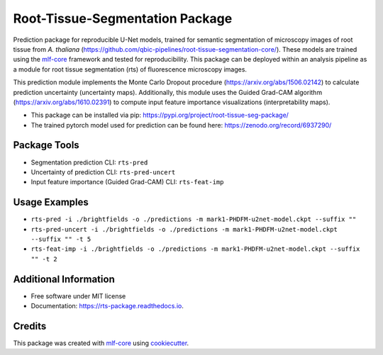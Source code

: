 ================================
Root-Tissue-Segmentation Package
================================

.. image:: https://github.com/qbic-pipelines/rts-prediction-package/workflows/Build%20rts_package%20Package/badge.svg
        :target: https://github.com/qbic-pipelines/rts-prediction-package/workflows/Build%20rts_package%20Package/badge.svg
        :alt: Github Workflow Build rts_package Status

.. image:: https://github.com/qbic-pipelines/rts-prediction-package/workflows/Run%20rts_package%20Tox%20Test%20Suite/badge.svg
        :target: https://github.com/qbic-pipelines/rts-prediction-package/workflows/Run%20rts_package%20Tox%20Test%20Suite/badge.svg
        :alt: Github Workflow Tests Status

.. image:: https://img.shields.io/pypi/v/rts_package.svg
        :target: https://pypi.python.org/pypi/rts_package
        :alt: PyPI Status


.. image:: https://readthedocs.org/projects/rts_package/badge/?version=latest
        :target: https://rts_package.readthedocs.io/en/latest/?badge=latest
        :alt: Documentation Status

.. image:: https://flat.badgen.net/dependabot/thepracticaldev/dev.to?icon=dependabot
        :target: https://flat.badgen.net/dependabot/thepracticaldev/dev.to?icon=dependabot
        :alt: Dependabot Enabled


Prediction package for reproducible U-Net models, trained for semantic segmentation of microscopy images of root tissue from *A. thaliana* (https://github.com/qbic-pipelines/root-tissue-segmentation-core/). These models are trained using the mlf-core_ framework and tested for reproducibility. This package can be deployed within an analysis pipeline as a module for root tissue segmentation (rts) of fluorescence microscopy images.

This prediction module implements the Monte Carlo Dropout procedure (https://arxiv.org/abs/1506.02142) to calculate prediction uncertainty (uncertainty maps). Additionally, this module uses the Guided Grad-CAM algorithm (https://arxiv.org/abs/1610.02391) to compute input feature importance visualizations (interpretability maps).

* This package can be installed via pip: https://pypi.org/project/root-tissue-seg-package/

* The trained pytorch model used for prediction can be found here: https://zenodo.org/record/6937290/

Package Tools
-------------

* Segmentation prediction CLI: ``rts-pred``
* Uncertainty of prediction CLI: ``rts-pred-uncert``
* Input feature importance (Guided Grad-CAM) CLI: ``rts-feat-imp``

Usage Examples
--------------

* ``rts-pred -i ./brightfields -o ./predictions -m mark1-PHDFM-u2net-model.ckpt --suffix ""``
* ``rts-pred-uncert -i ./brightfields -o ./predictions -m mark1-PHDFM-u2net-model.ckpt --suffix "" -t 5``
* ``rts-feat-imp -i ./brightfields -o ./predictions -m mark1-PHDFM-u2net-model.ckpt --suffix "" -t 2``

Additional Information
-------------

* Free software under MIT license

* Documentation: https://rts-package.readthedocs.io.

Credits
-------

This package was created with mlf-core_ using cookiecutter_.


.. _mlf-core: https://mlf-core.com
.. _cookiecutter: https://github.com/audreyr/cookiecutter
